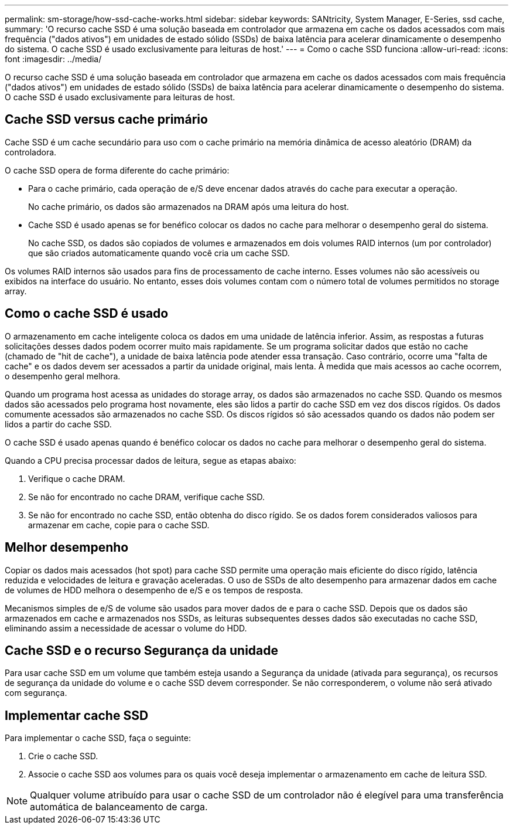 ---
permalink: sm-storage/how-ssd-cache-works.html 
sidebar: sidebar 
keywords: SANtricity, System Manager, E-Series, ssd cache, 
summary: 'O recurso cache SSD é uma solução baseada em controlador que armazena em cache os dados acessados com mais frequência ("dados ativos") em unidades de estado sólido (SSDs) de baixa latência para acelerar dinamicamente o desempenho do sistema. O cache SSD é usado exclusivamente para leituras de host.' 
---
= Como o cache SSD funciona
:allow-uri-read: 
:icons: font
:imagesdir: ../media/


[role="lead"]
O recurso cache SSD é uma solução baseada em controlador que armazena em cache os dados acessados com mais frequência ("dados ativos") em unidades de estado sólido (SSDs) de baixa latência para acelerar dinamicamente o desempenho do sistema. O cache SSD é usado exclusivamente para leituras de host.



== Cache SSD versus cache primário

Cache SSD é um cache secundário para uso com o cache primário na memória dinâmica de acesso aleatório (DRAM) da controladora.

O cache SSD opera de forma diferente do cache primário:

* Para o cache primário, cada operação de e/S deve encenar dados através do cache para executar a operação.
+
No cache primário, os dados são armazenados na DRAM após uma leitura do host.

* Cache SSD é usado apenas se for benéfico colocar os dados no cache para melhorar o desempenho geral do sistema.
+
No cache SSD, os dados são copiados de volumes e armazenados em dois volumes RAID internos (um por controlador) que são criados automaticamente quando você cria um cache SSD.



Os volumes RAID internos são usados para fins de processamento de cache interno. Esses volumes não são acessíveis ou exibidos na interface do usuário. No entanto, esses dois volumes contam com o número total de volumes permitidos no storage array.



== Como o cache SSD é usado

O armazenamento em cache inteligente coloca os dados em uma unidade de latência inferior. Assim, as respostas a futuras solicitações desses dados podem ocorrer muito mais rapidamente. Se um programa solicitar dados que estão no cache (chamado de "hit de cache"), a unidade de baixa latência pode atender essa transação. Caso contrário, ocorre uma "falta de cache" e os dados devem ser acessados a partir da unidade original, mais lenta. À medida que mais acessos ao cache ocorrem, o desempenho geral melhora.

Quando um programa host acessa as unidades do storage array, os dados são armazenados no cache SSD. Quando os mesmos dados são acessados pelo programa host novamente, eles são lidos a partir do cache SSD em vez dos discos rígidos. Os dados comumente acessados são armazenados no cache SSD. Os discos rígidos só são acessados quando os dados não podem ser lidos a partir do cache SSD.

O cache SSD é usado apenas quando é benéfico colocar os dados no cache para melhorar o desempenho geral do sistema.

Quando a CPU precisa processar dados de leitura, segue as etapas abaixo:

. Verifique o cache DRAM.
. Se não for encontrado no cache DRAM, verifique cache SSD.
. Se não for encontrado no cache SSD, então obtenha do disco rígido. Se os dados forem considerados valiosos para armazenar em cache, copie para o cache SSD.




== Melhor desempenho

Copiar os dados mais acessados (hot spot) para cache SSD permite uma operação mais eficiente do disco rígido, latência reduzida e velocidades de leitura e gravação aceleradas. O uso de SSDs de alto desempenho para armazenar dados em cache de volumes de HDD melhora o desempenho de e/S e os tempos de resposta.

Mecanismos simples de e/S de volume são usados para mover dados de e para o cache SSD. Depois que os dados são armazenados em cache e armazenados nos SSDs, as leituras subsequentes desses dados são executadas no cache SSD, eliminando assim a necessidade de acessar o volume do HDD.



== Cache SSD e o recurso Segurança da unidade

Para usar cache SSD em um volume que também esteja usando a Segurança da unidade (ativada para segurança), os recursos de segurança da unidade do volume e o cache SSD devem corresponder. Se não corresponderem, o volume não será ativado com segurança.



== Implementar cache SSD

Para implementar o cache SSD, faça o seguinte:

. Crie o cache SSD.
. Associe o cache SSD aos volumes para os quais você deseja implementar o armazenamento em cache de leitura SSD.


[NOTE]
====
Qualquer volume atribuído para usar o cache SSD de um controlador não é elegível para uma transferência automática de balanceamento de carga.

====